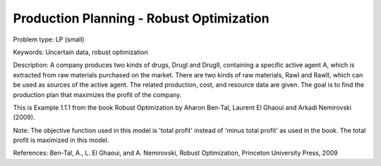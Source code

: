 Production Planning - Robust Optimization
============================================

Problem type:
LP (small)

Keywords:
Uncertain data, robust optimization

Description:
A company produces two kinds of drugs, DrugI and DrugII, containing a specific active
agent A, which is extracted from raw materials purchased on the market. There are two
kinds of raw materials, RawI and RawII, which can be used as sources of the active
agent. The related production, cost, and resource data are given. The goal is to
find the production plan that maximizes the profit of the company.

This is Example 1.1.1 from the book Robust Optimization by Aharon Ben-Tal, Laurent El
Ghaoui and Arkadi Nemirovski (2009).

Note:
The objective function used in this model is 'total profit' instead of 'minus
total profit' as used in the book. The total profit is maximized in this model.

References:
Ben-Tal, A., L. El Ghaoui, and A. Nemirovski, Robust Optimization, Princeton University
Press, 2009

.. meta::
   :keywords: Uncertain data, robust optimization
